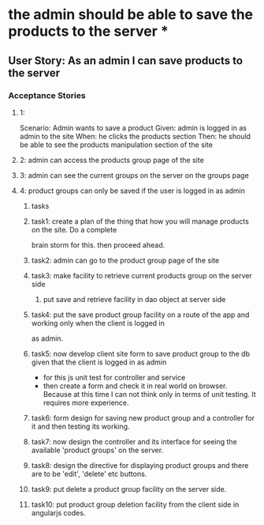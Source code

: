 * the admin should be able to save the products to the server *

** User Story: As an admin I can save products to the server

*** Acceptance Stories

**** 1:
     Scenario: Admin wants to save a product
     Given: admin is logged in as admin to the site
     When: he clicks the products section
     Then: he should be able to see the products manipulation section of the site
**** 2: admin can access the products group page of the site
**** 3: admin can see the current groups on the server on the groups page
**** 4: product groups can only be saved if the user is logged in as admin

***** tasks
***** task1: create a plan of the thing that how you will manage products on the site. Do a complete
             brain storm for this. then proceed ahead.
***** task2: admin can go to the product group page of the site
***** task3: make facility to retrieve current products group on the server side
             1. put save and retrieve facility in dao object at server side
***** task4: put the save product group facility on a route of the app and working only when the client is logged in
             as admin.
***** task5: now develop client site form to save product group to the db given that the client is logged in as admin
             - for this js unit test for controller and service
             - then create a form and check it in real world on browser. Because at this time I can not think only in
               terms of unit testing. It requires more experience.
***** task6: form design for saving new product group and a controller for it and then testing its working.
***** task7: now design the controller and its interface for seeing the available 'product groups' on the server.
***** task8: design the directive for displaying product groups and there are to be 'edit', 'delete' etc buttons.
***** task9: put delete a product group facility on the server side.
***** task10: put product group deletion facility from the client side in angularjs codes.
